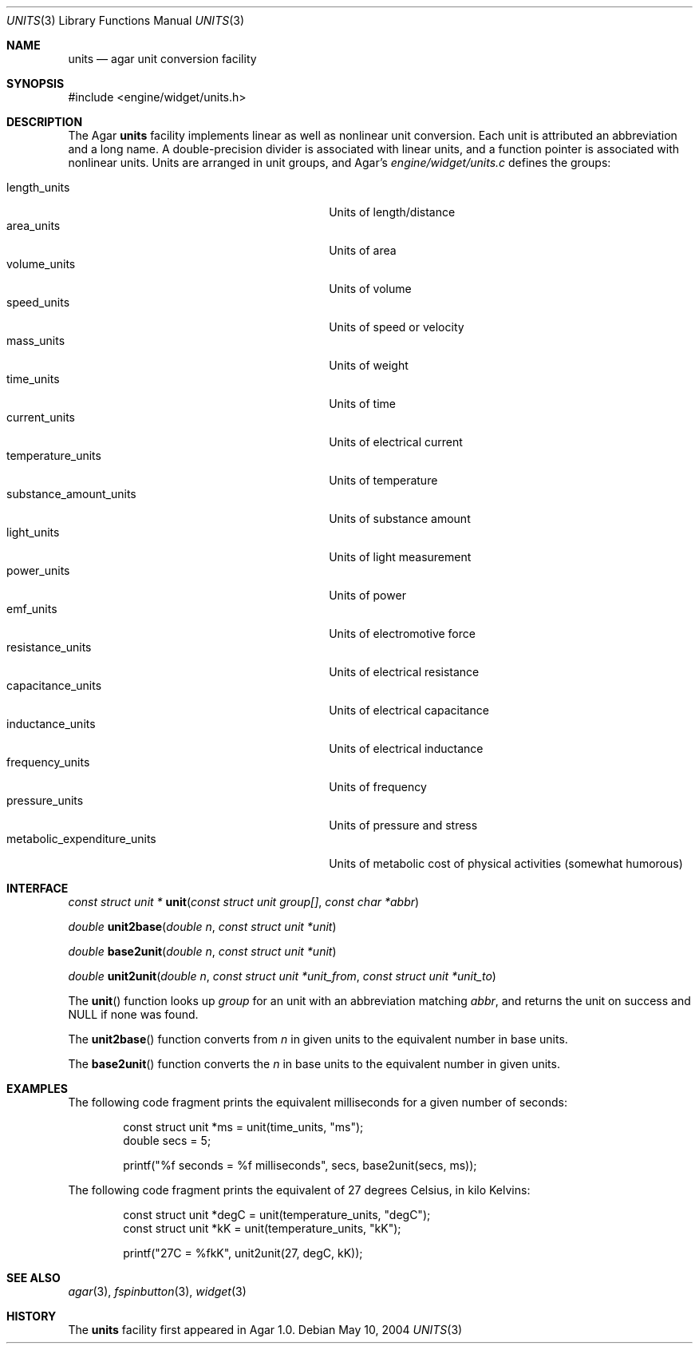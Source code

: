 .\"	$Csoft: units.3,v 1.1 2004/05/11 01:42:25 vedge Exp $
.\"
.\" Copyright (c) 2004 CubeSoft Communications, Inc.
.\" <http://www.csoft.org>
.\" All rights reserved.
.\"
.\" Redistribution and use in source and binary forms, with or without
.\" modification, are permitted provided that the following conditions
.\" are met:
.\" 1. Redistributions of source code must retain the above copyright
.\"    notice, this list of conditions and the following disclaimer.
.\" 2. Redistributions in binary form must reproduce the above copyright
.\"    notice, this list of conditions and the following disclaimer in the
.\"    documentation and/or other materials provided with the distribution.
.\" 
.\" THIS SOFTWARE IS PROVIDED BY THE AUTHOR ``AS IS'' AND ANY EXPRESS OR
.\" IMPLIED WARRANTIES, INCLUDING, BUT NOT LIMITED TO, THE IMPLIED
.\" WARRANTIES OF MERCHANTABILITY AND FITNESS FOR A PARTICULAR PURPOSE
.\" ARE DISCLAIMED. IN NO EVENT SHALL THE AUTHOR BE LIABLE FOR ANY DIRECT,
.\" INDIRECT, INCIDENTAL, SPECIAL, EXEMPLARY, OR CONSEQUENTIAL DAMAGES
.\" (INCLUDING BUT NOT LIMITED TO, PROCUREMENT OF SUBSTITUTE GOODS OR
.\" SERVICES; LOSS OF USE, DATA, OR PROFITS; OR BUSINESS INTERRUPTION)
.\" HOWEVER CAUSED AND ON ANY THEORY OF LIABILITY, WHETHER IN CONTRACT,
.\" STRICT LIABILITY, OR TORT (INCLUDING NEGLIGENCE OR OTHERWISE) ARISING
.\" IN ANY WAY OUT OF THE USE OF THIS SOFTWARE EVEN IF ADVISED OF THE
.\" POSSIBILITY OF SUCH DAMAGE.
.\"
.Dd May 10, 2004
.Dt UNITS 3
.Os
.ds vT Agar API Reference
.ds oS Agar 1.0
.Sh NAME
.Nm units
.Nd agar unit conversion facility
.Sh SYNOPSIS
.Bd -literal
#include <engine/widget/units.h>
.Ed
.Sh DESCRIPTION
The Agar
.Nm
facility implements linear as well as nonlinear unit conversion.
Each unit is attributed an abbreviation and a long name.
A double-precision divider is associated with linear units, and a function
pointer is associated with nonlinear units.
Units are arranged in unit groups, and Agar's
.Pa engine/widget/units.c
defines the groups:
.Pp
.Bl -tag -compact -width "metabolic_expenditure_units "
.It length_units
Units of length/distance
.It area_units
Units of area
.It volume_units
Units of volume
.It speed_units
Units of speed or velocity
.It mass_units
Units of weight
.It time_units
Units of time
.It current_units
Units of electrical current
.It temperature_units
Units of temperature
.It substance_amount_units
Units of substance amount
.It light_units
Units of light measurement
.It power_units
Units of power
.It emf_units
Units of electromotive force
.It resistance_units
Units of electrical resistance
.It capacitance_units
Units of electrical capacitance
.It inductance_units
Units of electrical inductance
.It frequency_units
Units of frequency
.It pressure_units
Units of pressure and stress
.It metabolic_expenditure_units
Units of metabolic cost of physical activities
(somewhat humorous)
.El
.Sh INTERFACE
.nr nS 1
.Ft "const struct unit *"
.Fn unit "const struct unit group[]" "const char *abbr"
.Pp
.Ft "double"
.Fn unit2base "double n" "const struct unit *unit"
.Pp
.Ft "double"
.Fn base2unit "double n" "const struct unit *unit"
.Pp
.Ft "double"
.Fn unit2unit "double n" "const struct unit *unit_from" \
              "const struct unit *unit_to"
.nr nS 0
.Pp
The
.Fn unit
function looks up
.Fa group
for an unit with an abbreviation matching
.Fa abbr ,
and returns the unit on success and NULL if none was found.
.Pp
The
.Fn unit2base
function converts from
.Fa n
in given units to the equivalent number in base units.
.Pp
The
.Fn base2unit
function converts the
.Fa n
in base units to the equivalent number in given units.
.Sh EXAMPLES
The following code fragment prints the equivalent milliseconds for a given
number of seconds:
.Bd -literal -offset indent
const struct unit *ms = unit(time_units, "ms");
double secs = 5;

printf("%f seconds = %f milliseconds", secs, base2unit(secs, ms));
.Ed
.Pp
The following code fragment prints the equivalent of 27 degrees Celsius,
in kilo Kelvins:
.Bd -literal -offset indent
const struct unit *degC = unit(temperature_units, "degC");
const struct unit *kK = unit(temperature_units, "kK");

printf("27C = %fkK", unit2unit(27, degC, kK));
.Ed
.Sh SEE ALSO
.Xr agar 3 ,
.Xr fspinbutton 3 ,
.Xr widget 3
.Sh HISTORY
The
.Nm
facility first appeared in Agar 1.0.
